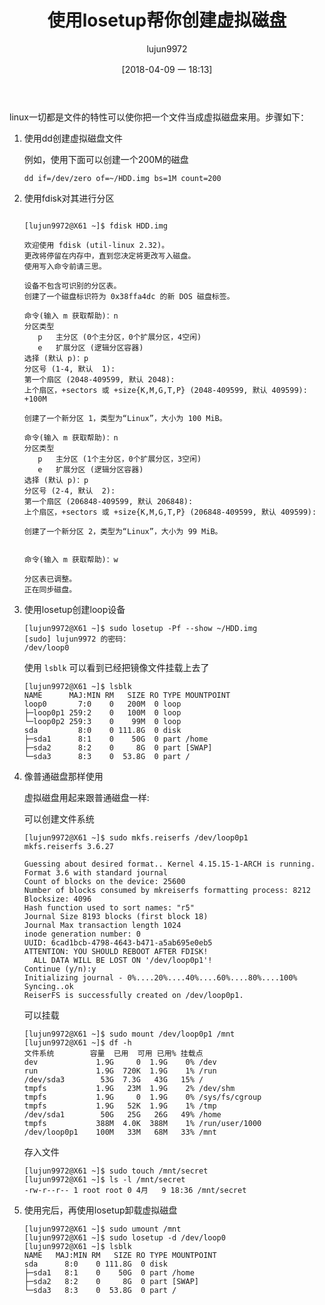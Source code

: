 #+TITLE: 使用losetup帮你创建虚拟磁盘
#+AUTHOR: lujun9972
#+TAGS: linux和它的小伙伴
#+DATE: [2018-04-09 一 18:13]
#+LANGUAGE:  zh-CN
#+OPTIONS:  H:6 num:nil toc:t \n:nil ::t |:t ^:nil -:nil f:t *:t <:nil

linux一切都是文件的特性可以使你把一个文件当成虚拟磁盘来用。步骤如下：

1. 使用dd创建虚拟磁盘文件

   例如，使用下面可以创建一个200M的磁盘
   #+BEGIN_SRC shell
     dd if=/dev/zero of=~/HDD.img bs=1M count=200
   #+END_SRC


2. 使用fdisk对其进行分区
   
   #+BEGIN_EXAMPLE

     [lujun9972@X61 ~]$ fdisk HDD.img

     欢迎使用 fdisk (util-linux 2.32)。
     更改将停留在内存中，直到您决定将更改写入磁盘。
     使用写入命令前请三思。

     设备不包含可识别的分区表。
     创建了一个磁盘标识符为 0x38ffa4dc 的新 DOS 磁盘标签。

     命令(输入 m 获取帮助)：n
     分区类型
        p   主分区 (0个主分区，0个扩展分区，4空闲)
        e   扩展分区 (逻辑分区容器)
     选择 (默认 p)：p
     分区号 (1-4, 默认  1): 
     第一个扇区 (2048-409599, 默认 2048): 
     上个扇区，+sectors 或 +size{K,M,G,T,P} (2048-409599, 默认 409599): +100M

     创建了一个新分区 1，类型为“Linux”，大小为 100 MiB。

     命令(输入 m 获取帮助)：n
     分区类型
        p   主分区 (1个主分区，0个扩展分区，3空闲)
        e   扩展分区 (逻辑分区容器)
     选择 (默认 p)：p
     分区号 (2-4, 默认  2): 
     第一个扇区 (206848-409599, 默认 206848): 
     上个扇区，+sectors 或 +size{K,M,G,T,P} (206848-409599, 默认 409599): 

     创建了一个新分区 2，类型为“Linux”，大小为 99 MiB。


     命令(输入 m 获取帮助)：w

     分区表已调整。
     正在同步磁盘。
   #+END_EXAMPLE

3. 使用losetup创建loop设备
   
   #+BEGIN_EXAMPLE
     [lujun9972@X61 ~]$ sudo losetup -Pf --show ~/HDD.img
     [sudo] lujun9972 的密码：
     /dev/loop0
   #+END_EXAMPLE

   使用 =lsblk= 可以看到已经把镜像文件挂载上去了
   #+BEGIN_EXAMPLE
     [lujun9972@X61 ~]$ lsblk
     NAME      MAJ:MIN RM   SIZE RO TYPE MOUNTPOINT
     loop0       7:0    0   200M  0 loop 
     ├─loop0p1 259:2    0   100M  0 loop 
     └─loop0p2 259:3    0    99M  0 loop 
     sda         8:0    0 111.8G  0 disk 
     ├─sda1      8:1    0    50G  0 part /home
     ├─sda2      8:2    0     8G  0 part [SWAP]
     └─sda3      8:3    0  53.8G  0 part /
   #+END_EXAMPLE

4. 像普通磁盘那样使用

   虚拟磁盘用起来跟普通磁盘一样:

   可以创建文件系统
   #+BEGIN_EXAMPLE
     [lujun9972@X61 ~]$ sudo mkfs.reiserfs /dev/loop0p1 
     mkfs.reiserfs 3.6.27

     Guessing about desired format.. Kernel 4.15.15-1-ARCH is running.
     Format 3.6 with standard journal
     Count of blocks on the device: 25600
     Number of blocks consumed by mkreiserfs formatting process: 8212
     Blocksize: 4096
     Hash function used to sort names: "r5"
     Journal Size 8193 blocks (first block 18)
     Journal Max transaction length 1024
     inode generation number: 0
     UUID: 6cad1bcb-4798-4643-b471-a5ab695e0eb5
     ATTENTION: YOU SHOULD REBOOT AFTER FDISK!
       ALL DATA WILL BE LOST ON '/dev/loop0p1'!
     Continue (y/n):y
     Initializing journal - 0%....20%....40%....60%....80%....100%
     Syncing..ok
     ReiserFS is successfully created on /dev/loop0p1.
   #+END_EXAMPLE

   可以挂载
   #+BEGIN_EXAMPLE
     [lujun9972@X61 ~]$ sudo mount /dev/loop0p1 /mnt
     [lujun9972@X61 ~]$ df -h
     文件系统        容量  已用  可用 已用% 挂载点
     dev             1.9G     0  1.9G    0% /dev
     run             1.9G  720K  1.9G    1% /run
     /dev/sda3        53G  7.3G   43G   15% /
     tmpfs           1.9G   23M  1.9G    2% /dev/shm
     tmpfs           1.9G     0  1.9G    0% /sys/fs/cgroup
     tmpfs           1.9G   52K  1.9G    1% /tmp
     /dev/sda1        50G   25G   26G   49% /home
     tmpfs           388M  4.0K  388M    1% /run/user/1000
     /dev/loop0p1    100M   33M   68M   33% /mnt
   #+END_EXAMPLE

   存入文件
   #+BEGIN_EXAMPLE
     [lujun9972@X61 ~]$ sudo touch /mnt/secret
     [lujun9972@X61 ~]$ ls -l /mnt/secret 
     -rw-r--r-- 1 root root 0 4月   9 18:36 /mnt/secret
   #+END_EXAMPLE

5. 使用完后，再使用losetup卸载虚拟磁盘
   #+BEGIN_EXAMPLE
     [lujun9972@X61 ~]$ sudo umount /mnt
     [lujun9972@X61 ~]$ sudo losetup -d /dev/loop0 
     [lujun9972@X61 ~]$ lsblk
     NAME   MAJ:MIN RM   SIZE RO TYPE MOUNTPOINT
     sda      8:0    0 111.8G  0 disk 
     ├─sda1   8:1    0    50G  0 part /home
     ├─sda2   8:2    0     8G  0 part [SWAP]
     └─sda3   8:3    0  53.8G  0 part /
   #+END_EXAMPLE
